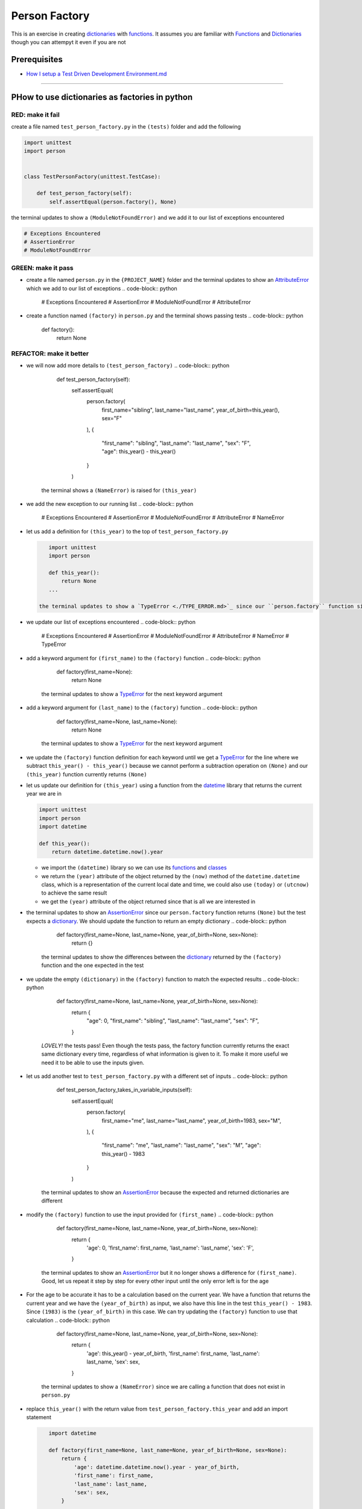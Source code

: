 Person Factory
==============

This is an exercise in creating `dictionaries <./DICTIONARIES.md>`_ with `functions <./FUNCTIONS.md>`_. It assumes you are familiar with `Functions <./FUNCTIONS.md>`_ and `Dictionaries <./DICTIONARIES.md>`_ though you can attempyt it even if you are not

Prerequisites
-------------


* `How I setup a Test Driven Development Environment.md <./How I How I setup a Test Driven Development Environment.md.md>`_

----

PHow to use dictionaries as factories in python
-----------------------------------------------

RED: make it fail
^^^^^^^^^^^^^^^^^

create a file named ``test_person_factory.py`` in the ``(tests)`` folder and add the following

.. code-block:: python

   import unittest
   import person


   class TestPersonFactory(unittest.TestCase):

       def test_person_factory(self):
           self.assertEqual(person.factory(), None)

the terminal updates to show a ``(ModuleNotFoundError)`` and we add it to our list of exceptions encountered

.. code-block:: python

   # Exceptions Encountered
   # AssertionError
   # ModuleNotFoundError

GREEN: make it pass
^^^^^^^^^^^^^^^^^^^


* create a file named ``person.py`` in the ``{PROJECT_NAME}`` folder and the terminal updates to show an `AttributeError <./ATTRIBUTE_ERROR.md>`_ which we add to our list of exceptions
  .. code-block:: python

       # Exceptions Encountered
       # AssertionError
       # ModuleNotFoundError
       # AttributeError

* create a function named ``(factory)`` in ``person.py`` and the terminal shows passing tests
  .. code-block:: python

       def factory():
           return None

REFACTOR: make it better
^^^^^^^^^^^^^^^^^^^^^^^^


* we will now add more details to ``(test_person_factory)``
  .. code-block:: python

           def test_person_factory(self):
               self.assertEqual(
                   person.factory(
                       first_name="sibling",
                       last_name="last_name",
                       year_of_birth=this_year(),
                       sex="F"
                   ),
                   {
                       "first_name": "sibling",
                       "last_name": "last_name",
                       "sex": "F",
                       "age": this_year() - this_year()
                   }
               )
    the terminal shows a ``(NameError)`` is raised for ``(this_year)``
* we add the new exception to our running list
  .. code-block:: python

       # Exceptions Encountered
       # AssertionError
       # ModuleNotFoundError
       # AttributeError
       # NameError

*
  let us add a definition for ``(this_year)`` to the top of ``test_person_factory.py``

  .. code-block:: python

       import unittest
       import person

       def this_year():
           return None
       ...

    the terminal updates to show a `TypeError <./TYPE_ERROR.md>`_ since our ``person.factory`` function signature does not allow arguments to be passed to it.

* we update our list of exceptions encountered
  .. code-block:: python

       # Exceptions Encountered
       # AssertionError
       # ModuleNotFoundError
       # AttributeError
       # NameError
       # TypeError

* add a keyword argument for ``(first_name)`` to the ``(factory)`` function
  .. code-block:: python

       def factory(first_name=None):
           return None
    the terminal updates to show a `TypeError <./TYPE_ERROR.md>`_ for the next keyword argument
* add a keyword argument for ``(last_name)``  to the ``(factory)`` function
  .. code-block:: python

       def factory(first_name=None, last_name=None):
           return None
    the terminal updates to show a `TypeError <./TYPE_ERROR.md>`_ for the next keyword argument
* we update the ``(factory)`` function definition for each keyword until we get a `TypeError <./TYPE_ERROR.md>`_ for the line where we subtract ``this_year() - this_year()`` because we cannot perform a subtraction operation on ``(None)`` and our ``(this_year)`` function currently returns ``(None)``
*
  let us update our definition for ``(this_year)`` using a function from the `datetime <https://docs.python.org/3/library/datetime.html?highlight=datetime#module-datetime>`_ library that returns the current year we are in

  .. code-block:: python

       import unittest
       import person
       import datetime

       def this_year():
           return datetime.datetime.now().year


  * we import the ``(datetime)`` library so we can use its `functions <./FUNCTIONS.md>`_ and `classes <./CLASSES.md>`_
  * we return the ``(year)`` attribute of the object returned by the ``(now)`` method of the ``datetime.datetime`` class, which is a representation of the current local date and time, we could also use ``(today)`` or ``(utcnow)`` to achieve the same result
  * we get the ``(year)`` attribute of the object returned since that is all we are interested in

* the terminal updates to show an `AssertionError <./ASSERTION_ERROR.md>`_ since our ``person.factory`` function returns ``(None)`` but the test expects a `dictionary <./DICTIONARIES.md>`_. We should update the function to return an empty dictionary
  .. code-block:: python

       def factory(first_name=None, last_name=None, year_of_birth=None, sex=None):
           return {}
    the terminal updates to show the differences between the `dictionary <./DICTIONARIES.md>`_ returned by the ``(factory)`` function and the one expected in the test
* we update the empty ``(dictionary)`` in the ``(factory)`` function to match the expected results
  .. code-block:: python

       def factory(first_name=None, last_name=None, year_of_birth=None, sex=None):
           return {
               "age": 0,
               "first_name": "sibling",
               "last_name": "last_name",
               "sex": "F",
           }
    *LOVELY!* the tests pass! Even though the tests pass, the factory function currently returns the exact same dictionary every time, regardless of what information is given to it. To make it more useful we need it to be able to use the inputs given.
* let us add another test to ``test_person_factory.py`` with a different set of inputs
  .. code-block:: python

           def test_person_factory_takes_in_variable_inputs(self):
               self.assertEqual(
                   person.factory(
                       first_name="me",
                       last_name="last_name",
                       year_of_birth=1983,
                       sex="M",
                   ),
                   {
                       "first_name": "me",
                       "last_name": "last_name",
                       "sex": "M",
                       "age": this_year() - 1983
                   }
               )
    the terminal updates to show an `AssertionError <./ASSERTION_ERROR.md>`_ because the expected and returned dictionaries are different
* modify the ``(factory)`` function to use the input provided for ``(first_name)``
  .. code-block:: python

       def factory(first_name=None, last_name=None, year_of_birth=None, sex=None):
           return {
               'age': 0,
               'first_name': first_name,
               'last_name': 'last_name',
               'sex': 'F',
           }
    the terminal updates to show an `AssertionError <./ASSERTION_ERROR.md>`_ but it no longer shows a difference for ``(first_name)``. Good, let us repeat it step by step for every other input until the only error left is for the age
* For the age to be accurate it has to be a calculation based on the current year. We have a function that returns the current year and we have the ``(year_of_birth)`` as input, we also have this line in the test ``this_year() - 1983``. Since ``(1983)`` is the ``(year_of_birth)`` in this case. We can try updating the ``(factory)`` function to use that calculation
  .. code-block:: python

       def factory(first_name=None, last_name=None, year_of_birth=None, sex=None):
           return {
               'age': this_year() - year_of_birth,
               'first_name': first_name,
               'last_name': last_name,
               'sex': sex,
           }
    the terminal updates to show a ``(NameError)`` since we are calling a function that does not exist in ``person.py``
*
  replace ``this_year()`` with the return value from ``test_person_factory.this_year`` and add an import statement

  .. code-block:: python

       import datetime

       def factory(first_name=None, last_name=None, year_of_birth=None, sex=None):
           return {
               'age': datetime.datetime.now().year - year_of_birth,
               'first_name': first_name,
               'last_name': last_name,
               'sex': sex,
           }

    *HOORAY!* the terminal updates to show passing tests

* we will now add another test to ``test_person.py``\ , this time for default values
  .. code-block:: python

       def test_person_factory_with_default_keyword_arguments(self):
           self.assertEqual(
               person.factory(
                   first_name="child_a",
                   year_of_birth=2014,
                   sex="M",
               ),
               {
                   "first_name": "child_a",
                   "last_name": "last_name",
                   "sex": "M",
                   "age": this_year() - 2014
               }
           )
    the terminal updates to show an `AssertionError <./ASSERTION_ERROR.md>`_ since the value for ``(last_name)`` does not match the expected value
* since we now have 3 tests with the same value for ``(last_name)`` we could use that value as the default value in the absence of any other examples. modify the default value for ``(last_name)`` in the ``person.factory`` definition
  .. code-block:: python

       def factory(first_name=None, last_name="last_name", year_of_birth=None, sex=None):
    the terminal updates to show passing tests
* what if we try another default value, this time say for sex. add a test to ``(test_person_factory_with_default_keyword_arguments)``
  .. code-block:: python

           self.assertEqual(
               person.factory(
                   first_name="person",
                   year_of_birth=1900,
               ),
               {
                   "first_name": "person",
                   "last_name": "last_name",
                   "age": this_year() - 1900,
                   "sex": "M"
               }
           )
    the terminal updates to show an `AssertionError <./ASSERTION_ERROR.md>`_
* since 3 out of our 4 persons created have ``(M)`` as their sex and 1 has ``(F)`` as their sex, we could set the majority as the default value to reduce the number of repetitions. modify the default value for the parameter in ``person.factory``
  .. code-block:: python

       def factory(first_name=None, last_name="last_name", year_of_birth=None, sex='M'):
    the terminal updates to show passing tests.
